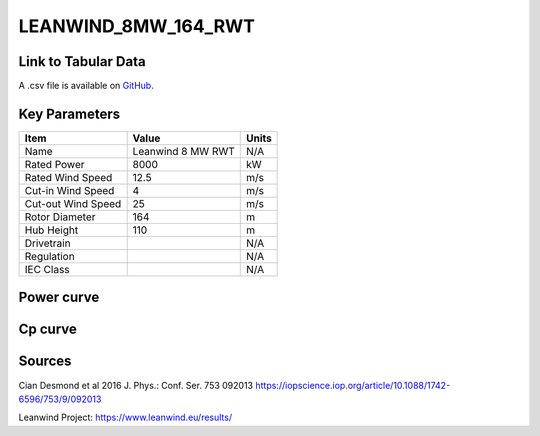LEANWIND_8MW_164_RWT
====================

====================
Link to Tabular Data
====================

A .csv file is available on `GitHub <https://github.com/NREL/turbine-models/blob/master/Offshore/LEANWIND_8MW_164_RWT.csv>`_.

==============
Key Parameters
==============

+------------------------+-------------------------+----------------+
| Item                   | Value                   | Units          |
+========================+=========================+================+
| Name                   | Leanwind 8 MW RWT       | N/A            |
+------------------------+-------------------------+----------------+
| Rated Power            | 8000                    | kW             |
+------------------------+-------------------------+----------------+
| Rated Wind Speed       | 12.5                    | m/s            |
+------------------------+-------------------------+----------------+
| Cut-in Wind Speed      | 4                       | m/s            |
+------------------------+-------------------------+----------------+
| Cut-out Wind Speed     | 25                      | m/s            |
+------------------------+-------------------------+----------------+
| Rotor Diameter         | 164                     | m              |
+------------------------+-------------------------+----------------+
| Hub Height             | 110                     | m              |
+------------------------+-------------------------+----------------+
| Drivetrain             |                         | N/A            |
+------------------------+-------------------------+----------------+
| Regulation             |                         | N/A            |
+------------------------+-------------------------+----------------+
| IEC Class              |                         | N/A            |
+------------------------+-------------------------+----------------+

===========
Power curve
===========

.. image:: C:\\Users\\pduffy\\Documents\\Projects\\Turbines\\wind-turbine-archive-dev\\docs\\source\\images\\LEANWIND_8MW_164_RWT_Power.png
  :width: 800

========
Cp curve
========

.. image:: C:\\Users\\pduffy\\Documents\\Projects\\Turbines\\wind-turbine-archive-dev\\docs\\source\\images\\LEANWIND_8MW_164_RWT_Cp.png
  :width: 800

=======
Sources
=======

Cian Desmond et al 2016 J. Phys.: Conf. Ser. 753 092013
https://iopscience.iop.org/article/10.1088/1742-6596/753/9/092013

Leanwind Project:
https://www.leanwind.eu/results/
